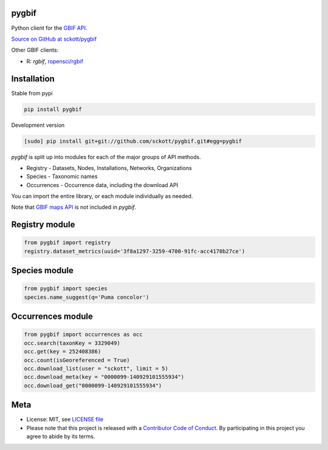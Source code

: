 pygbif
=======

|pypi| |docs| |travis| |coverage|

Python client for the `GBIF API
<http://www.gbif.org/developer/summary>`__.

`Source on GitHub at sckott/pygbif <https://github.com/sckott/pygbif>`__

Other GBIF clients:

* R: `rgbif`, `ropensci/rgbif <https://github.com/ropensci/rgbif>`__

Installation
============

Stable from pypi

.. code-block:: console

    pip install pygbif

Development version

.. code-block:: console

    [sudo] pip install git+git://github.com/sckott/pygbif.git#egg=pygbif

`pygbif` is split up into modules for each of the major groups of API methods.

* Registry - Datasets, Nodes, Installations, Networks, Organizations
* Species - Taxonomic names
* Occurrences - Occurrence data, including the download API

You can import the entire library, or each module individually as needed.

Note that `GBIF maps API <http://www.gbif.org/developer/maps>`__ is not included in `pygbif`.

Registry module
===============

.. code-block:: python

    from pygbif import registry
    registry.dataset_metrics(uuid='3f8a1297-3259-4700-91fc-acc4170b27ce')

Species module
===============

.. code-block:: python

    from pygbif import species
    species.name_suggest(q='Puma concolor')

Occurrences module
==================

.. code-block:: python

    from pygbif import occurrences as occ
    occ.search(taxonKey = 3329049)
    occ.get(key = 252408386)
    occ.count(isGeoreferenced = True)
    occ.download_list(user = "sckott", limit = 5)
    occ.download_meta(key = "0000099-140929101555934")
    occ.download_get("0000099-140929101555934")


Meta
====

* License: MIT, see `LICENSE file <LICENSE>`__
* Please note that this project is released with a `Contributor Code of Conduct <CONDUCT.md>`__. By participating in this project you agree to abide by its terms.

.. |pypi| image:: https://img.shields.io/pypi/v/pygbif.svg
   :target: https://pypi.python.org/pypi/pygbif

.. |docs| image:: https://readthedocs.org/projects/pygbif/badge/?version=latest
   :target: http://pygbif.rtfd.org/

.. |travis| image:: https://travis-ci.org/sckott/pygbif.svg
   :target: https://travis-ci.org/sckott/pygbif

.. |coverage| image:: https://coveralls.io/repos/sckott/pygbif/badge.svg?branch=master&service=github
   :target: https://coveralls.io/github/sckott/pygbif?branch=master
